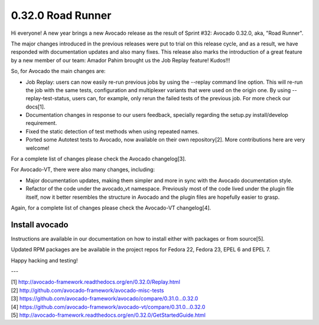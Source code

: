 ==================
0.32.0 Road Runner
==================

Hi everyone! A new year brings a new Avocado release as the result of
Sprint #32: Avocado 0.32.0, aka, "Road Runner".

The major changes introduced in the previous releases were put to
trial on this release cycle, and as a result, we have responded with
documentation updates and also many fixes. This release also marks the
introduction of a great feature by a new member of our team: Amador
Pahim brought us the Job Replay feature! Kudos!!!

So, for Avocado the main changes are:

* Job Replay: users can now easily re-run previous jobs by using the
  --replay command line option. This will re-run the job with the same
  tests, configuration and multiplexer variants that were used on the
  origin one. By using --replay-test-status, users can, for example,
  only rerun the failed tests of the previous job. For more check
  our docs[1].
* Documentation changes in response to our users feedback, specially
  regarding the setup.py install/develop requirement.
* Fixed the static detection of test methods when using repeated
  names.
* Ported some Autotest tests to Avocado, now available on their own
  repository[2]. More contributions here are very welcome!

For a complete list of changes please check the Avocado changelog[3].

For Avocado-VT, there were also many changes, including:

* Major documentation updates, making them simpler and more in sync
  with the Avocado documentation style.
* Refactor of the code under the avocado_vt namespace. Previously
  most of the code lived under the plugin file itself, now it
  better resembles the structure in Avocado and the plugin files
  are hopefully easier to grasp.

Again, for a complete list of changes please check the Avocado-VT
changelog[4].

Install avocado
---------------

Instructions are available in our documentation on how to install
either with packages or from source[5].

Updated RPM packages are be available in the project repos for
Fedora 22, Fedora 23, EPEL 6 and EPEL 7.

Happy hacking and testing!

---

| [1] http://avocado-framework.readthedocs.org/en/0.32.0/Replay.html
| [2] http://github.com/avocado-framework/avocado-misc-tests
| [3] https://github.com/avocado-framework/avocado/compare/0.31.0...0.32.0
| [4] https://github.com/avocado-framework/avocado-vt/compare/0.31.0...0.32.0
| [5] http://avocado-framework.readthedocs.org/en/0.32.0/GetStartedGuide.html
